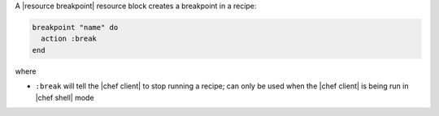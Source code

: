 .. The contents of this file are included in multiple topics.
.. This file should not be changed in a way that hinders its ability to appear in multiple documentation sets.

A |resource breakpoint| resource block creates a breakpoint in a recipe:

.. code-block:: ruby

   breakpoint "name" do
     action :break
   end

where 

* ``:break`` will tell the |chef client| to stop running a recipe; can only be used when the |chef client| is being run in |chef shell| mode
